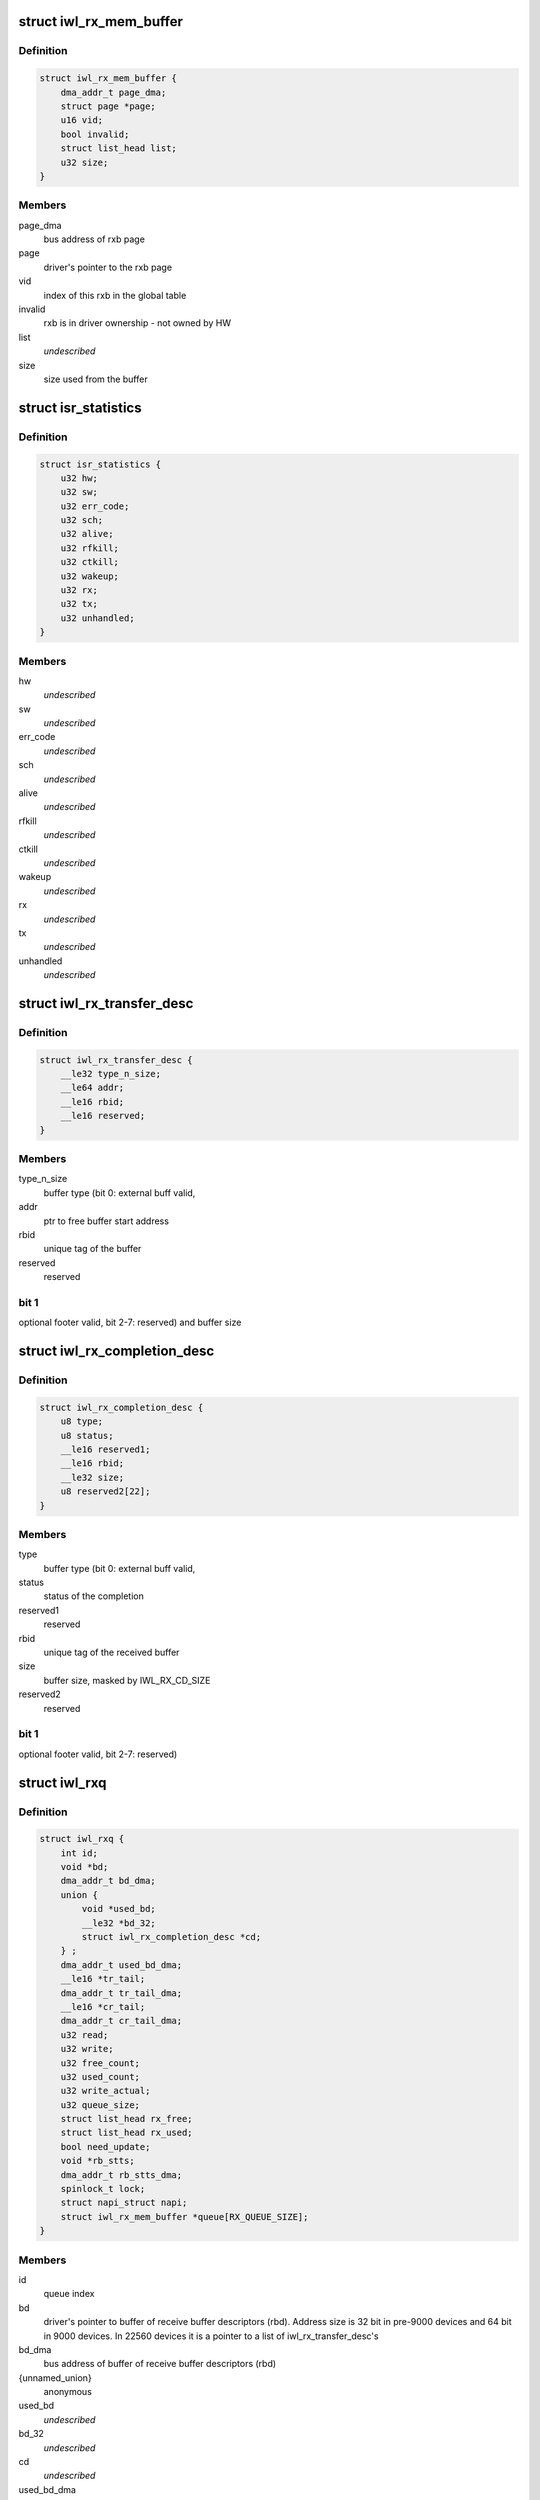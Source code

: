 .. -*- coding: utf-8; mode: rst -*-
.. src-file: drivers/net/wireless/intel/iwlwifi/pcie/internal.h

.. _`iwl_rx_mem_buffer`:

struct iwl_rx_mem_buffer
========================

.. c:type:: struct iwl_rx_mem_buffer


.. _`iwl_rx_mem_buffer.definition`:

Definition
----------

.. code-block:: c

    struct iwl_rx_mem_buffer {
        dma_addr_t page_dma;
        struct page *page;
        u16 vid;
        bool invalid;
        struct list_head list;
        u32 size;
    }

.. _`iwl_rx_mem_buffer.members`:

Members
-------

page_dma
    bus address of rxb page

page
    driver's pointer to the rxb page

vid
    index of this rxb in the global table

invalid
    rxb is in driver ownership - not owned by HW

list
    *undescribed*

size
    size used from the buffer

.. _`isr_statistics`:

struct isr_statistics
=====================

.. c:type:: struct isr_statistics

    interrupt statistics

.. _`isr_statistics.definition`:

Definition
----------

.. code-block:: c

    struct isr_statistics {
        u32 hw;
        u32 sw;
        u32 err_code;
        u32 sch;
        u32 alive;
        u32 rfkill;
        u32 ctkill;
        u32 wakeup;
        u32 rx;
        u32 tx;
        u32 unhandled;
    }

.. _`isr_statistics.members`:

Members
-------

hw
    *undescribed*

sw
    *undescribed*

err_code
    *undescribed*

sch
    *undescribed*

alive
    *undescribed*

rfkill
    *undescribed*

ctkill
    *undescribed*

wakeup
    *undescribed*

rx
    *undescribed*

tx
    *undescribed*

unhandled
    *undescribed*

.. _`iwl_rx_transfer_desc`:

struct iwl_rx_transfer_desc
===========================

.. c:type:: struct iwl_rx_transfer_desc

    transfer descriptor

.. _`iwl_rx_transfer_desc.definition`:

Definition
----------

.. code-block:: c

    struct iwl_rx_transfer_desc {
        __le32 type_n_size;
        __le64 addr;
        __le16 rbid;
        __le16 reserved;
    }

.. _`iwl_rx_transfer_desc.members`:

Members
-------

type_n_size
    buffer type (bit 0: external buff valid,

addr
    ptr to free buffer start address

rbid
    unique tag of the buffer

reserved
    reserved

.. _`iwl_rx_transfer_desc.bit-1`:

bit 1
-----

optional footer valid, bit 2-7: reserved)
and buffer size

.. _`iwl_rx_completion_desc`:

struct iwl_rx_completion_desc
=============================

.. c:type:: struct iwl_rx_completion_desc

    completion descriptor

.. _`iwl_rx_completion_desc.definition`:

Definition
----------

.. code-block:: c

    struct iwl_rx_completion_desc {
        u8 type;
        u8 status;
        __le16 reserved1;
        __le16 rbid;
        __le32 size;
        u8 reserved2[22];
    }

.. _`iwl_rx_completion_desc.members`:

Members
-------

type
    buffer type (bit 0: external buff valid,

status
    status of the completion

reserved1
    reserved

rbid
    unique tag of the received buffer

size
    buffer size, masked by IWL_RX_CD_SIZE

reserved2
    reserved

.. _`iwl_rx_completion_desc.bit-1`:

bit 1
-----

optional footer valid, bit 2-7: reserved)

.. _`iwl_rxq`:

struct iwl_rxq
==============

.. c:type:: struct iwl_rxq

    Rx queue

.. _`iwl_rxq.definition`:

Definition
----------

.. code-block:: c

    struct iwl_rxq {
        int id;
        void *bd;
        dma_addr_t bd_dma;
        union {
            void *used_bd;
            __le32 *bd_32;
            struct iwl_rx_completion_desc *cd;
        } ;
        dma_addr_t used_bd_dma;
        __le16 *tr_tail;
        dma_addr_t tr_tail_dma;
        __le16 *cr_tail;
        dma_addr_t cr_tail_dma;
        u32 read;
        u32 write;
        u32 free_count;
        u32 used_count;
        u32 write_actual;
        u32 queue_size;
        struct list_head rx_free;
        struct list_head rx_used;
        bool need_update;
        void *rb_stts;
        dma_addr_t rb_stts_dma;
        spinlock_t lock;
        struct napi_struct napi;
        struct iwl_rx_mem_buffer *queue[RX_QUEUE_SIZE];
    }

.. _`iwl_rxq.members`:

Members
-------

id
    queue index

bd
    driver's pointer to buffer of receive buffer descriptors (rbd).
    Address size is 32 bit in pre-9000 devices and 64 bit in 9000 devices.
    In 22560 devices it is a pointer to a list of iwl_rx_transfer_desc's

bd_dma
    bus address of buffer of receive buffer descriptors (rbd)

{unnamed_union}
    anonymous

used_bd
    *undescribed*

bd_32
    *undescribed*

cd
    *undescribed*

used_bd_dma
    *undescribed*

tr_tail
    driver's pointer to the transmission ring tail buffer

tr_tail_dma
    physical address of the buffer for the transmission ring tail

cr_tail
    driver's pointer to the completion ring tail buffer

cr_tail_dma
    physical address of the buffer for the completion ring tail

read
    Shared index to newest available Rx buffer

write
    Shared index to oldest written Rx packet

free_count
    Number of pre-allocated buffers in rx_free

used_count
    Number of RBDs handled to allocator to use for allocation

write_actual
    *undescribed*

queue_size
    *undescribed*

rx_free
    list of RBDs with allocated RB ready for use

rx_used
    list of RBDs with no RB attached

need_update
    flag to indicate we need to update read/write index

rb_stts
    driver's pointer to receive buffer status

rb_stts_dma
    bus address of receive buffer status

lock
    *undescribed*

napi
    *undescribed*

queue
    actual rx queue. Not used for multi-rx queue.

.. _`iwl_rxq.note`:

NOTE
----

rx_free and rx_used are used as a FIFO for iwl_rx_mem_buffers

.. _`iwl_rb_allocator`:

struct iwl_rb_allocator
=======================

.. c:type:: struct iwl_rb_allocator

    Rx allocator

.. _`iwl_rb_allocator.definition`:

Definition
----------

.. code-block:: c

    struct iwl_rb_allocator {
        atomic_t req_pending;
        atomic_t req_ready;
        struct list_head rbd_allocated;
        struct list_head rbd_empty;
        spinlock_t lock;
        struct workqueue_struct *alloc_wq;
        struct work_struct rx_alloc;
    }

.. _`iwl_rb_allocator.members`:

Members
-------

req_pending
    number of requests the allcator had not processed yet

req_ready
    number of requests honored and ready for claiming

rbd_allocated
    RBDs with pages allocated and ready to be handled to
    the queue. This is a list of \ :c:type:`struct iwl_rx_mem_buffer <iwl_rx_mem_buffer>`\ 

rbd_empty
    RBDs with no page attached for allocator use. This is a list
    of \ :c:type:`struct iwl_rx_mem_buffer <iwl_rx_mem_buffer>`\ 

lock
    protects the rbd_allocated and rbd_empty lists

alloc_wq
    work queue for background calls

rx_alloc
    work struct for background calls

.. _`iwl_queue_inc_wrap`:

iwl_queue_inc_wrap
==================

.. c:function:: int iwl_queue_inc_wrap(struct iwl_trans *trans, int index)

    increment queue index, wrap back to beginning \ ``index``\  -- current index

    :param trans:
        *undescribed*
    :type trans: struct iwl_trans \*

    :param index:
        *undescribed*
    :type index: int

.. _`iwl_get_closed_rb_stts`:

iwl_get_closed_rb_stts
======================

.. c:function:: __le16 iwl_get_closed_rb_stts(struct iwl_trans *trans, struct iwl_rxq *rxq)

    get closed rb stts from different structs \ ``rxq``\  - the rxq to get the rb stts from

    :param trans:
        *undescribed*
    :type trans: struct iwl_trans \*

    :param rxq:
        *undescribed*
    :type rxq: struct iwl_rxq \*

.. _`iwl_queue_dec_wrap`:

iwl_queue_dec_wrap
==================

.. c:function:: int iwl_queue_dec_wrap(struct iwl_trans *trans, int index)

    decrement queue index, wrap back to end \ ``index``\  -- current index

    :param trans:
        *undescribed*
    :type trans: struct iwl_trans \*

    :param index:
        *undescribed*
    :type index: int

.. _`iwl_txq`:

struct iwl_txq
==============

.. c:type:: struct iwl_txq

    Tx Queue for DMA

.. _`iwl_txq.definition`:

Definition
----------

.. code-block:: c

    struct iwl_txq {
        void *tfds;
        struct iwl_pcie_first_tb_buf *first_tb_bufs;
        dma_addr_t first_tb_dma;
        struct iwl_pcie_txq_entry *entries;
        spinlock_t lock;
        unsigned long frozen_expiry_remainder;
        struct timer_list stuck_timer;
        struct iwl_trans_pcie *trans_pcie;
        bool need_update;
        bool frozen;
        bool ampdu;
        int block;
        unsigned long wd_timeout;
        struct sk_buff_head overflow_q;
        struct iwl_dma_ptr bc_tbl;
        int write_ptr;
        int read_ptr;
        dma_addr_t dma_addr;
        int n_window;
        u32 id;
        int low_mark;
        int high_mark;
    }

.. _`iwl_txq.members`:

Members
-------

tfds
    transmit frame descriptors (DMA memory)

first_tb_bufs
    start of command headers, including scratch buffers, for
    the writeback -- this is DMA memory and an array holding one buffer
    for each command on the queue

first_tb_dma
    DMA address for the first_tb_bufs start

entries
    transmit entries (driver state)

lock
    queue lock

frozen_expiry_remainder
    remember how long until the timer fires

stuck_timer
    timer that fires if queue gets stuck

trans_pcie
    pointer back to transport (for timer)

need_update
    indicates need to update read/write index

frozen
    tx stuck queue timer is frozen

ampdu
    true if this queue is an ampdu queue for an specific RA/TID

block
    *undescribed*

wd_timeout
    queue watchdog timeout (jiffies) - per queue

overflow_q
    *undescribed*

bc_tbl
    byte count table of the queue (relevant only for gen2 transport)

write_ptr
    1-st empty entry (index) host_w

read_ptr
    last used entry (index) host_r

dma_addr
    physical addr for BD's

n_window
    safe queue window

id
    queue id

low_mark
    low watermark, resume queue if free space more than this

high_mark
    high watermark, stop queue if free space less than this

.. _`iwl_txq.description`:

Description
-----------

A Tx queue consists of circular buffer of BDs (a.k.a. TFDs, transmit frame
descriptors) and required locking structures.

.. _`iwl_txq.note-the-difference-between-tfd_queue_size_max-and-n_window`:

Note the difference between TFD_QUEUE_SIZE_MAX and n_window
-----------------------------------------------------------

the hardware
always assumes 256 descriptors, so TFD_QUEUE_SIZE_MAX is always 256 (unless
there might be HW changes in the future). For the normal TX
queues, n_window, which is the size of the software queue data
is also 256; however, for the command queue, n_window is only
32 since we don't need so many commands pending. Since the HW
still uses 256 BDs for DMA though, TFD_QUEUE_SIZE_MAX stays 256.

.. _`iwl_txq.hw-entries`:

HW entries
----------

\| 0 \| ... \| N \* 32 \| ... \| N \* 32 + 31 \| ... \| 255 \|

.. _`iwl_txq.sw-entries`:

SW entries
----------

\| 0      \| ... \| 31          \|
where N is a number between 0 and 7. This means that the SW
data is a window overlayed over the HW queue.

.. _`iwl_shared_irq_flags`:

enum iwl_shared_irq_flags
=========================

.. c:type:: enum iwl_shared_irq_flags

    level of sharing for irq

.. _`iwl_shared_irq_flags.definition`:

Definition
----------

.. code-block:: c

    enum iwl_shared_irq_flags {
        IWL_SHARED_IRQ_NON_RX,
        IWL_SHARED_IRQ_FIRST_RSS
    };

.. _`iwl_shared_irq_flags.constants`:

Constants
---------

IWL_SHARED_IRQ_NON_RX
    interrupt vector serves non rx causes.

IWL_SHARED_IRQ_FIRST_RSS
    interrupt vector serves first RSS queue.

.. _`iwl_image_response_code`:

enum iwl_image_response_code
============================

.. c:type:: enum iwl_image_response_code

    image response values

.. _`iwl_image_response_code.definition`:

Definition
----------

.. code-block:: c

    enum iwl_image_response_code {
        IWL_IMAGE_RESP_DEF,
        IWL_IMAGE_RESP_SUCCESS,
        IWL_IMAGE_RESP_FAIL
    };

.. _`iwl_image_response_code.constants`:

Constants
---------

IWL_IMAGE_RESP_DEF
    the default value of the register

IWL_IMAGE_RESP_SUCCESS
    iml was read successfully

IWL_IMAGE_RESP_FAIL
    iml reading failed

.. _`iwl_self_init_dram`:

struct iwl_self_init_dram
=========================

.. c:type:: struct iwl_self_init_dram

    dram data used by self init process

.. _`iwl_self_init_dram.definition`:

Definition
----------

.. code-block:: c

    struct iwl_self_init_dram {
        struct iwl_dram_data *fw;
        int fw_cnt;
        struct iwl_dram_data *paging;
        int paging_cnt;
    }

.. _`iwl_self_init_dram.members`:

Members
-------

fw
    lmac and umac dram data

fw_cnt
    total number of items in array

paging
    paging dram data

paging_cnt
    total number of items in array

.. _`iwl_trans_pcie`:

struct iwl_trans_pcie
=====================

.. c:type:: struct iwl_trans_pcie

    PCIe transport specific data

.. _`iwl_trans_pcie.definition`:

Definition
----------

.. code-block:: c

    struct iwl_trans_pcie {
        struct iwl_rxq *rxq;
        struct iwl_rx_mem_buffer rx_pool[RX_POOL_SIZE];
        struct iwl_rx_mem_buffer *global_table[RX_POOL_SIZE];
        struct iwl_rb_allocator rba;
        union {
            struct iwl_context_info *ctxt_info;
            struct iwl_context_info_gen3 *ctxt_info_gen3;
        } ;
        struct iwl_prph_info *prph_info;
        struct iwl_prph_scratch *prph_scratch;
        dma_addr_t ctxt_info_dma_addr;
        dma_addr_t prph_info_dma_addr;
        dma_addr_t prph_scratch_dma_addr;
        dma_addr_t iml_dma_addr;
        struct iwl_self_init_dram init_dram;
        struct iwl_trans *trans;
        struct net_device napi_dev;
        struct __percpu iwl_tso_hdr_page *tso_hdr_page;
        __le32 *ict_tbl;
        dma_addr_t ict_tbl_dma;
        int ict_index;
        bool use_ict;
        bool is_down, opmode_down;
        bool debug_rfkill;
        struct isr_statistics isr_stats;
        spinlock_t irq_lock;
        struct mutex mutex;
        u32 inta_mask;
        u32 scd_base_addr;
        struct iwl_dma_ptr scd_bc_tbls;
        struct iwl_dma_ptr kw;
        struct iwl_txq *txq_memory;
        struct iwl_txq *txq[IWL_MAX_TVQM_QUEUES];
        unsigned long queue_used[BITS_TO_LONGS(IWL_MAX_TVQM_QUEUES)];
        unsigned long queue_stopped[BITS_TO_LONGS(IWL_MAX_TVQM_QUEUES)];
        struct pci_dev *pci_dev;
        void __iomem *hw_base;
        bool ucode_write_complete;
        wait_queue_head_t ucode_write_waitq;
        wait_queue_head_t wait_command_queue;
        wait_queue_head_t d0i3_waitq;
        u8 page_offs, dev_cmd_offs;
        u8 cmd_queue;
        u8 def_rx_queue;
        u8 cmd_fifo;
        unsigned int cmd_q_wdg_timeout;
        u8 n_no_reclaim_cmds;
        u8 no_reclaim_cmds[MAX_NO_RECLAIM_CMDS];
        u8 max_tbs;
        u16 tfd_size;
        enum iwl_amsdu_size rx_buf_size;
        bool bc_table_dword;
        bool scd_set_active;
        bool sw_csum_tx;
        bool pcie_dbg_dumped_once;
        u32 rx_page_order;
        spinlock_t reg_lock;
        bool cmd_hold_nic_awake;
        bool ref_cmd_in_flight;
        struct msix_entry msix_entries[IWL_MAX_RX_HW_QUEUES];
        bool msix_enabled;
        u8 shared_vec_mask;
        u32 alloc_vecs;
        u32 def_irq;
        u32 fh_init_mask;
        u32 hw_init_mask;
        u32 fh_mask;
        u32 hw_mask;
        cpumask_t affinity_mask[IWL_MAX_RX_HW_QUEUES];
        u16 tx_cmd_queue_size;
        bool in_rescan;
    }

.. _`iwl_trans_pcie.members`:

Members
-------

rxq
    all the RX queue data

rx_pool
    initial pool of iwl_rx_mem_buffer for all the queues

global_table
    table mapping received VID from hw to rxb

rba
    allocator for RX replenishing

{unnamed_union}
    anonymous

ctxt_info
    context information for FW self init

ctxt_info_gen3
    context information for gen3 devices

prph_info
    prph info for self init

prph_scratch
    prph scratch for self init

ctxt_info_dma_addr
    dma addr of context information

prph_info_dma_addr
    dma addr of prph info

prph_scratch_dma_addr
    dma addr of prph scratch

iml_dma_addr
    *undescribed*

init_dram
    DRAM data of firmware image (including paging).
    Context information addresses will be taken from here.
    This is driver's local copy for keeping track of size and
    count for allocating and freeing the memory.

trans
    pointer to the generic transport area

napi_dev
    *undescribed*

tso_hdr_page
    *undescribed*

ict_tbl
    *undescribed*

ict_tbl_dma
    *undescribed*

ict_index
    *undescribed*

use_ict
    *undescribed*

is_down
    *undescribed*

opmode_down
    *undescribed*

debug_rfkill
    *undescribed*

isr_stats
    *undescribed*

irq_lock
    *undescribed*

mutex
    to protect stop_device / start_fw / start_hw

inta_mask
    *undescribed*

scd_base_addr
    scheduler sram base address in SRAM

scd_bc_tbls
    pointer to the byte count table of the scheduler

kw
    keep warm address

txq_memory
    *undescribed*

txq
    *undescribed*

queue_used
    *undescribed*

queue_stopped
    *undescribed*

pci_dev
    basic pci-network driver stuff

hw_base
    pci hardware address support

ucode_write_complete
    indicates that the ucode has been copied.

ucode_write_waitq
    wait queue for uCode load
    \ ``cmd_queue``\  - command queue number
    \ ``def_rx_queue``\  - default rx queue number

wait_command_queue
    *undescribed*

d0i3_waitq
    *undescribed*

page_offs
    *undescribed*

dev_cmd_offs
    *undescribed*

cmd_queue
    *undescribed*

def_rx_queue
    *undescribed*

cmd_fifo
    *undescribed*

cmd_q_wdg_timeout
    *undescribed*

n_no_reclaim_cmds
    *undescribed*

no_reclaim_cmds
    *undescribed*

max_tbs
    *undescribed*

tfd_size
    *undescribed*

rx_buf_size
    Rx buffer size

bc_table_dword
    true if the BC table expects DWORD (as opposed to bytes)

scd_set_active
    should the transport configure the SCD for HCMD queue

sw_csum_tx
    if true, then the transport will compute the csum of the TXed
    frame.

pcie_dbg_dumped_once
    *undescribed*

rx_page_order
    page order for receive buffer size

reg_lock
    protect hw register access

cmd_hold_nic_awake
    *undescribed*

ref_cmd_in_flight
    *undescribed*

msix_entries
    array of MSI-X entries

msix_enabled
    true if managed to enable MSI-X

shared_vec_mask
    the type of causes the shared vector handles
    (see iwl_shared_irq_flags).

alloc_vecs
    the number of interrupt vectors allocated by the OS

def_irq
    default irq for non rx causes

fh_init_mask
    initial unmasked fh causes

hw_init_mask
    initial unmasked hw causes

fh_mask
    current unmasked fh causes

hw_mask
    current unmasked hw causes

affinity_mask
    *undescribed*

tx_cmd_queue_size
    *undescribed*

in_rescan
    true if we have triggered a device rescan

.. This file was automatic generated / don't edit.

